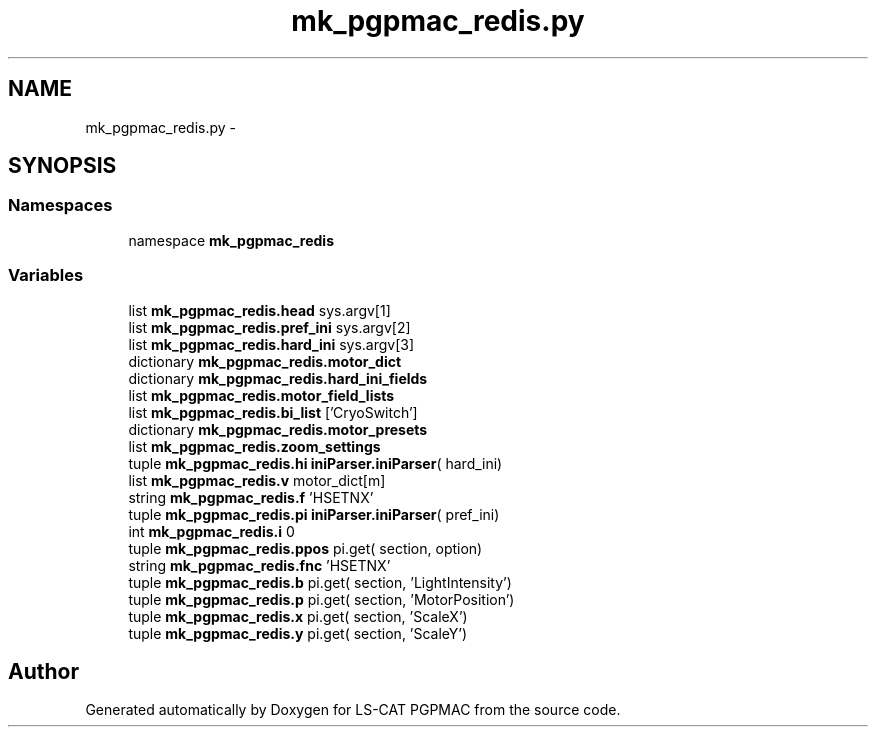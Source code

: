 .TH "mk_pgpmac_redis.py" 3 "Tue Jan 15 2013" "LS-CAT PGPMAC" \" -*- nroff -*-
.ad l
.nh
.SH NAME
mk_pgpmac_redis.py \- 
.SH SYNOPSIS
.br
.PP
.SS "Namespaces"

.in +1c
.ti -1c
.RI "namespace \fBmk_pgpmac_redis\fP"
.br
.in -1c
.SS "Variables"

.in +1c
.ti -1c
.RI "list \fBmk_pgpmac_redis\&.head\fP sys\&.argv[1]"
.br
.ti -1c
.RI "list \fBmk_pgpmac_redis\&.pref_ini\fP sys\&.argv[2]"
.br
.ti -1c
.RI "list \fBmk_pgpmac_redis\&.hard_ini\fP sys\&.argv[3]"
.br
.ti -1c
.RI "dictionary \fBmk_pgpmac_redis\&.motor_dict\fP"
.br
.ti -1c
.RI "dictionary \fBmk_pgpmac_redis\&.hard_ini_fields\fP"
.br
.ti -1c
.RI "list \fBmk_pgpmac_redis\&.motor_field_lists\fP"
.br
.ti -1c
.RI "list \fBmk_pgpmac_redis\&.bi_list\fP ['CryoSwitch']"
.br
.ti -1c
.RI "dictionary \fBmk_pgpmac_redis\&.motor_presets\fP"
.br
.ti -1c
.RI "list \fBmk_pgpmac_redis\&.zoom_settings\fP"
.br
.ti -1c
.RI "tuple \fBmk_pgpmac_redis\&.hi\fP \fBiniParser\&.iniParser\fP( hard_ini)"
.br
.ti -1c
.RI "list \fBmk_pgpmac_redis\&.v\fP motor_dict[m]"
.br
.ti -1c
.RI "string \fBmk_pgpmac_redis\&.f\fP 'HSETNX'"
.br
.ti -1c
.RI "tuple \fBmk_pgpmac_redis\&.pi\fP \fBiniParser\&.iniParser\fP( pref_ini)"
.br
.ti -1c
.RI "int \fBmk_pgpmac_redis\&.i\fP 0"
.br
.ti -1c
.RI "tuple \fBmk_pgpmac_redis\&.ppos\fP pi\&.get( section, option)"
.br
.ti -1c
.RI "string \fBmk_pgpmac_redis\&.fnc\fP 'HSETNX'"
.br
.ti -1c
.RI "tuple \fBmk_pgpmac_redis\&.b\fP pi\&.get( section, 'LightIntensity')"
.br
.ti -1c
.RI "tuple \fBmk_pgpmac_redis\&.p\fP pi\&.get( section, 'MotorPosition')"
.br
.ti -1c
.RI "tuple \fBmk_pgpmac_redis\&.x\fP pi\&.get( section, 'ScaleX')"
.br
.ti -1c
.RI "tuple \fBmk_pgpmac_redis\&.y\fP pi\&.get( section, 'ScaleY')"
.br
.in -1c
.SH "Author"
.PP 
Generated automatically by Doxygen for LS-CAT PGPMAC from the source code\&.
